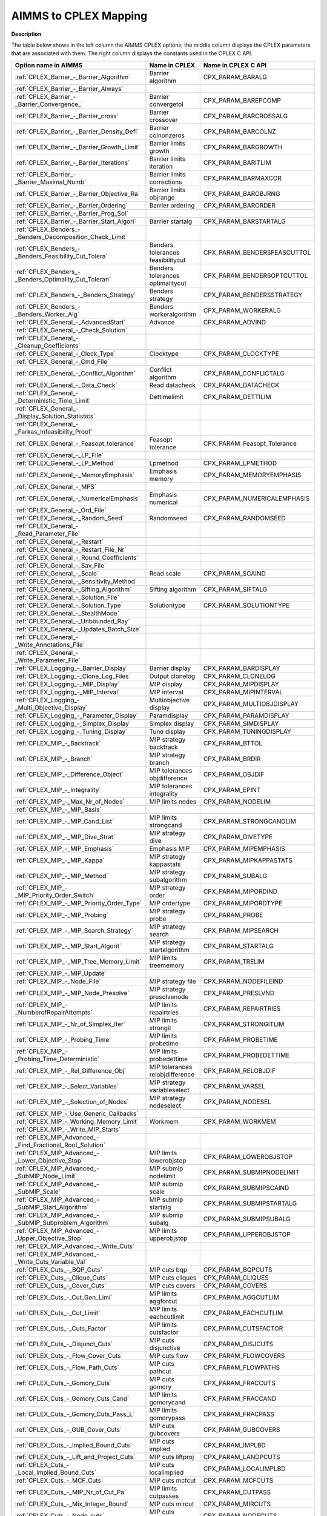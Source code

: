 

.. _AIMMS_to_CPLEX_Mapping:
.. _CPLEX_AIMMS_to_CPLEX_Mapping:


AIMMS to CPLEX Mapping
===========================

**Description** 

The table below shows in the left column the AIMMS CPLEX options; the middle column displays the CPLEX parameters that are associated with them. The right column displays the constants used in the CPLEX C API.

.. list-table::

   * - **Option name in AIMMS** 
     - **Name in CPLEX** 
     - **Name in CPLEX C API** 
   * - :ref:`CPLEX_Barrier_-_Barrier_Algorithm`  
     - Barrier algorithm
     - CPX_PARAM_BARALG
   * - :ref:`CPLEX_Barrier_-_Barrier_Always`  
     - 
     - 
   * - :ref:`CPLEX_Barrier_-_Barrier_Convergence_`  
     - Barrier convergetol
     - CPX_PARAM_BAREPCOMP
   * - :ref:`CPLEX_Barrier_-_Barrier_cross` 
     - Barrier crossover
     - CPX_PARAM_BARCROSSALG
   * - :ref:`CPLEX_Barrier_-_Barrier_Density_Defi`  
     - Barrier colnonzeros
     - CPX_PARAM_BARCOLNZ
   * - :ref:`CPLEX_Barrier_-_Barrier_Growth_Limit`  
     - Barrier limits growth
     - CPX_PARAM_BARGROWTH
   * - :ref:`CPLEX_Barrier_-_Barrier_Iterations`  
     - Barrier limits iteration
     - CPX_PARAM_BARITLIM
   * - :ref:`CPLEX_Barrier_-_Barrier_Maximal_Numb`  
     - Barrier limits corrections
     - CPX_PARAM_BARMAXCOR
   * - :ref:`CPLEX_Barrier_-_Barrier_Objective_Ra`  
     - Barrier limits objrange
     - CPX_PARAM_BAROBJRNG
   * - :ref:`CPLEX_Barrier_-_Barrier_Ordering`  
     - Barrier ordering
     - CPX_PARAM_BARORDER
   * - :ref:`CPLEX_Barrier_-_Barrier_Prog_Sol` 
     - 
     - 
   * - :ref:`CPLEX_Barrier_-_Barrier_Start_Algori`  
     - Barrier startalg	
     - CPX_PARAM_BARSTARTALG
   * - :ref:`CPLEX_Benders_-_Benders_Decomposition_Check_Limit` 
     - 
     - 
   * - :ref:`CPLEX_Benders_-_Benders_Feasibility_Cut_Tolera` 
     - Benders tolerances feasibilitycut
     - CPX_PARAM_BENDERSFEASCUTTOL
   * - :ref:`CPLEX_Benders_-_Benders_Optimality_Cut_Toleran` 
     - Benders tolerances optimalitycut
     - CPX_PARAM_BENDERSOPTCUTTOL
   * - :ref:`CPLEX_Benders_-_Benders_Strategy` 
     - Benders strategy
     - CPX_PARAM_BENDERSSTRATEGY
   * - :ref:`CPLEX_Benders_-_Benders_Worker_Alg` 
     - Benders workeralgorithm
     - CPX_PARAM_WORKERALG
   * - :ref:`CPLEX_General_-_AdvancedStart` 
     - Advance
     - CPX_PARAM_ADVIND
   * - :ref:`CPLEX_General_-_Check_Solution` 
     - 
     - 
   * - :ref:`CPLEX_General_-_Cleanup_Coefficients` 
     - 
     - 
   * - :ref:`CPLEX_General_-_Clock_Type` 
     - Clocktype
     - CPX_PARAM_CLOCKTYPE
   * - :ref:`CPLEX_General_-_Cmd_File`  
     - 
     - 
   * - :ref:`CPLEX_General_-_Conflict_Algorithm`  
     - Conflict algorithm
     - CPX_PARAM_CONFLICTALG
   * - :ref:`CPLEX_General_-_Data_Check`  
     - Read datacheck
     - CPX_PARAM_DATACHECK
   * - :ref:`CPLEX_General_-_Deterministic_Time_Limit` 
     - Dettimelimit
     - CPX_PARAM_DETTILIM
   * - :ref:`CPLEX_General_-_Display_Solution_Statistics`  
     - 
     - 
   * - :ref:`CPLEX_General_-_Farkas_Infeasibility_Proof`  
     - 
     - 
   * - :ref:`CPLEX_General_-_Feasopt_tolerance` 
     - Feasopt tolerance
     - CPX_PARAM_Feasopt_Tolerance
   * - :ref:`CPLEX_General_-_LP_File`  
     - 
     - 
   * - :ref:`CPLEX_General_-_LP_Method`  
     - Lpmethod
     - CPX_PARAM_LPMETHOD
   * - :ref:`CPLEX_General_-_MemoryEmphasis` 
     - Emphasis memory
     - CPX_PARAM_MEMORYEMPHASIS
   * - :ref:`CPLEX_General_-_MPS`  
     - 
     - 
   * - :ref:`CPLEX_General_-_NumericalEmphasis` 
     - Emphasis numerical
     - CPX_PARAM_NUMERICALEMPHASIS
   * - :ref:`CPLEX_General_-_Ord_File`  
     - 
     - 
   * - :ref:`CPLEX_General_-_Random_Seed`  
     - Randomseed
     - CPX_PARAM_RANDOMSEED
   * - :ref:`CPLEX_General_-_Read_Parameter_File`  
     - 
     - 
   * - :ref:`CPLEX_General_-_Restart`  
     - 
     - 
   * - :ref:`CPLEX_General_-_Restart_File_Nr` 
     - 
     - 
   * - :ref:`CPLEX_General_-_Round_Coefficients` 
     - 
     - 
   * - :ref:`CPLEX_General_-_Sav_File`  
     - 
     - 
   * - :ref:`CPLEX_General_-_Scale`  
     - Read scale
     - CPX_PARAM_SCAIND
   * - :ref:`CPLEX_General_-_Sensitivity_Method`  
     - 
     - 
   * - :ref:`CPLEX_General_-_Sifting_Algorithm`  
     - Sifting algorithm
     - CPX_PARAM_SIFTALG
   * - :ref:`CPLEX_General_-_Solution_File`  
     - 
     - 
   * - :ref:`CPLEX_General_-_Solution_Type`  
     - Solutiontype
     - CPX_PARAM_SOLUTIONTYPE
   * - :ref:`CPLEX_General_-_StealthMode`  
     - 
     - 
   * - :ref:`CPLEX_General_-_Unbounded_Ray`  
     - 
     - 
   * - :ref:`CPLEX_General_-_Updates_Batch_Size`  
     - 
     - 
   * - :ref:`CPLEX_General_-_Write_Annotations_File`  
     - 
     - 
   * - :ref:`CPLEX_General_-_Write_Parameter_File`  
     - 
     - 
   * - :ref:`CPLEX_Logging_-_Barrier_Display`  
     - Barrier display
     - CPX_PARAM_BARDISPLAY
   * - :ref:`CPLEX_Logging_-_Clone_Log_Files` 
     - Output clonelog
     - CPX_PARAM_CLONELOG
   * - :ref:`CPLEX_Logging_-_MIP_Display`  
     - MIP display
     - CPX_PARAM_MIPDISPLAY
   * - :ref:`CPLEX_Logging_-_MIP_Interval` 
     - MIP interval
     - CPX_PARAM_MIPINTERVAL
   * - :ref:`CPLEX_Logging_-_Multi_Objective_Display` 
     - Multiobjective display 
     - CPX_PARAM_MULTIOBJDISPLAY
   * - :ref:`CPLEX_Logging_-_Parameter_Display` 
     - Paramdisplay
     - CPX_PARAM_PARAMDISPLAY
   * - :ref:`CPLEX_Logging_-_Simplex_Display`  
     - Simplex display
     - CPX_PARAM_SIMDISPLAY
   * - :ref:`CPLEX_Logging_-_Tuning_Display` 
     - Tune display
     - CPX_PARAM_TUNINGDISPLAY
   * - :ref:`CPLEX_MIP_-_Backtrack`  
     - MIP strategy backtrack
     - CPX_PARAM_BTTOL
   * - :ref:`CPLEX_MIP_-_Branch`  
     - MIP strategy branch
     - CPX_PARAM_BRDIR
   * - :ref:`CPLEX_MIP_-_Difference_Object`  
     - MIP tolerances objdifference
     - CPX_PARAM_OBJDIF
   * - :ref:`CPLEX_MIP_-_Integrality`  
     - MIP tolerances integrality
     - CPX_PARAM_EPINT
   * - :ref:`CPLEX_MIP_-_Max_Nr_of_Nodes`  
     - MIP limits nodes
     - CPX_PARAM_NODELIM
   * - :ref:`CPLEX_MIP_-_MIP_Basis`  
     - 
     - 
   * - :ref:`CPLEX_MIP_-_MIP_Cand_List` 
     - MIP limits strongcand
     - CPX_PARAM_STRONGCANDLIM
   * - :ref:`CPLEX_MIP_-_MIP_Dive_Strat`  
     - MIP strategy dive	
     - CPX_PARAM_DIVETYPE
   * - :ref:`CPLEX_MIP_-_MIP_Emphasis` 
     - Emphasis MIP
     - CPX_PARAM_MIPEMPHASIS
   * - :ref:`CPLEX_MIP_-_MIP_Kappa`  
     - MIP strategy kappastats
     - CPX_PARAM_MIPKAPPASTATS
   * - :ref:`CPLEX_MIP_-_MIP_Method`  
     - MIP strategy subalgorithm
     - CPX_PARAM_SUBALG
   * - :ref:`CPLEX_MIP_-_MIP_Priority_Order_Switch` 
     - MIP strategy order
     - CPX_PARAM_MIPORDIND
   * - :ref:`CPLEX_MIP_-_MIP_Priority_Order_Type` 
     - MIP ordertype
     - CPX_PARAM_MIPORDTYPE
   * - :ref:`CPLEX_MIP_-_MIP_Probing` 
     - MIP strategy probe
     - CPX_PARAM_PROBE
   * - :ref:`CPLEX_MIP_-_MIP_Search_Strategy` 
     - MIP strategy search
     - CPX_PARAM_MIPSEARCH
   * - :ref:`CPLEX_MIP_-_MIP_Start_Algorit`  
     - MIP strategy startalgorithm
     - CPX_PARAM_STARTALG
   * - :ref:`CPLEX_MIP_-_MIP_Tree_Memory_Limit`  
     - MIP limits treememory
     - CPX_PARAM_TRELIM
   * - :ref:`CPLEX_MIP_-_MIP_Update`  
     - 
     - 
   * - :ref:`CPLEX_MIP_-_Node_File`  
     - MIP strategy file
     - CPX_PARAM_NODEFILEIND
   * - :ref:`CPLEX_MIP_-_MIP_Node_Presolve`  
     - MIP strategy presolvenode
     - CPX_PARAM_PRESLVND
   * - :ref:`CPLEX_MIP_-_NumberofRepairAttempts` 
     - MIP limits repairtries
     - CPX_PARAM_REPAIRTRIES
   * - :ref:`CPLEX_MIP_-_Nr_of_Simplex_Iter` 
     - MIP limits strongit
     - CPX_PARAM_STRONGITLIM
   * - :ref:`CPLEX_MIP_-_Probing_Time`  
     - MIP limits probetime
     - CPX_PARAM_PROBETIME
   * - :ref:`CPLEX_MIP_-_Probing_Time_Deterministic`  
     - MIP limits probedettime
     - CPX_PARAM_PROBEDETTIME
   * - :ref:`CPLEX_MIP_-_Rel_Difference_Obj`  
     - MIP tolerances relobjdifference
     - CPX_PARAM_RELOBJDIF
   * - :ref:`CPLEX_MIP_-_Select_Variables`  
     - MIP strategy variableselect
     - CPX_PARAM_VARSEL
   * - :ref:`CPLEX_MIP_-_Selection_of_Nodes`  
     - MIP strategy nodeselect
     - CPX_PARAM_NODESEL
   * - :ref:`CPLEX_MIP_-_Use_Generic_Callbacks` 
     - 
     - 
   * - :ref:`CPLEX_MIP_-_Working_Memory_Limit` 
     - Workmem
     - CPX_PARAM_WORKMEM
   * - :ref:`CPLEX_MIP_-_Write_MIP_Starts`  
     - 
     - 
   * - :ref:`CPLEX_MIP_Advanced_-_Find_Fractional_Root_Solution` 
     - 
     - 
   * - :ref:`CPLEX_MIP_Advanced_-_Lower_Objective_Stop`  
     - MIP limits lowerobjstop
     - CPX_PARAM_LOWEROBJSTOP
   * - :ref:`CPLEX_MIP_Advanced_-_SubMIP_Node_Limit` 
     - MIP submip nodelimit
     - CPX_PARAM_SUBMIPNODELIMIT
   * - :ref:`CPLEX_MIP_Advanced_-_SubMIP_Scale` 
     - MIP submip scale
     - CPX_PARAM_SUBMIPSCAIND
   * - :ref:`CPLEX_MIP_Advanced_-_SubMIP_Start_Algorithm` 
     - MIP submip startalg
     - CPX_PARAM_SUBMIPSTARTALG
   * - :ref:`CPLEX_MIP_Advanced_-_SubMIP_Subproblem_Algorithm` 
     - MIP submip subalg
     - CPX_PARAM_SUBMIPSUBALG
   * - :ref:`CPLEX_MIP_Advanced_-_Upper_Objective_Stop`  
     - MIP limits upperobjstop
     - CPX_PARAM_UPPEROBJSTOP
   * - :ref:`CPLEX_MIP_Advanced_-_Write_Cuts` 
     - 
     - 
   * - :ref:`CPLEX_MIP_Advanced_-_Write_Cuts_Variable_Val` 
     - 
     - 
   * - :ref:`CPLEX_Cuts_-_BQP_Cuts`  
     - MIP cuts bqp
     - CPX_PARAM_BQPCUTS
   * - :ref:`CPLEX_Cuts_-_Clique_Cuts`  
     - MIP cuts cliques
     - CPX_PARAM_CLIQUES
   * - :ref:`CPLEX_Cuts_-_Cover_Cuts` 
     - MIP cuts covers
     - CPX_PARAM_COVERS
   * - :ref:`CPLEX_Cuts_-_Cut_Gen_Limi` 
     - MIP limits aggforcut
     - CPX_PARAM_AGGCUTLIM
   * - :ref:`CPLEX_Cuts_-_Cut_Limit`  
     - MIP limits eachcutlimit
     - CPX_PARAM_EACHCUTLIM
   * - :ref:`CPLEX_Cuts_-_Cuts_Factor`  
     - MIP limits cutsfactor
     - CPX_PARAM_CUTSFACTOR
   * - :ref:`CPLEX_Cuts_-_Disjunct_Cuts` 
     - MIP cuts disjunctive
     - CPX_PARAM_DISJCUTS
   * - :ref:`CPLEX_Cuts_-_Flow_Cover_Cuts` 
     - MIP cuts flow
     - CPX_PARAM_FLOWCOVERS
   * - :ref:`CPLEX_Cuts_-_Flow_Path_Cuts` 
     - MIP cuts pathcut
     - CPX_PARAM_FLOWPATHS
   * - :ref:`CPLEX_Cuts_-_Gomory_Cuts` 
     - MIP cuts gomory
     - CPX_PARAM_FRACCUTS
   * - :ref:`CPLEX_Cuts_-_Gomory_Cuts_Cand` 
     - MIP limits gomorycand
     - CPX_PARAM_FRACCAND
   * - :ref:`CPLEX_Cuts_-_Gomory_Cuts_Pass_L` 
     - MIP limits gomorypass
     - CPX_PARAM_FRACPASS
   * - :ref:`CPLEX_Cuts_-_GUB_Cover_Cuts` 
     - MIP cuts gubcovers
     - CPX_PARAM_GUBCOVERS
   * - :ref:`CPLEX_Cuts_-_Implied_Bound_Cuts` 
     - MIP cuts implied
     - CPX_PARAM_IMPLBD
   * - :ref:`CPLEX_Cuts_-_Lift_and_Project_Cuts` 
     - MIP cuts liftproj
     - CPX_PARAM_LANDPCUTS
   * - :ref:`CPLEX_Cuts_-_Local_Implied_Bound_Cuts` 
     - MIP cuts localimplied
     - CPX_PARAM_LOCALIMPLBD
   * - :ref:`CPLEX_Cuts_-_MCF_Cuts`  
     - MIP cuts mcfcut
     - CPX_PARAM_MCFCUTS
   * - :ref:`CPLEX_Cuts_-_MIP_Nr_of_Cut_Pa` 
     - MIP limits cutpasses
     - CPX_PARAM_CUTPASS
   * - :ref:`CPLEX_Cuts_-_Mix_Integer_Round`  
     - MIP cuts mircut
     - CPX_PARAM_MIRCUTS
   * - :ref:`CPLEX_Cuts_-_Node_cuts`  
     - MIP cuts nodecuts
     - CPX_PARAM_NODECUTS
   * - :ref:`CPLEX_Cuts_-_RLT_Cuts`  
     - MIP cuts rlt
     - CPX_PARAM_RLTCUTS
   * - :ref:`CPLEX_Cuts_-_Zero_Half_Cuts`  
     - MIP cuts zerohalf
     - CPX_PARAM_ZEROHALFCUTS
   * - :ref:`CPLEX_MIP_Heuristic_-_Feasibility_Pump_Heuristic` 
     - MIP strategy fpheur
     - CPX_PARAM_FPHEUR
   * - :ref:`CPLEX_MIP_Heuristic_-_Heuristic_Effort` 
     - MIP strategy heuristiceffort
     - CPX_PARAM_HEUREFFORT
   * - :ref:`CPLEX_MIP_Heuristic_-_Heuristic_Freq` 
     - MIP strategy heuristicfreq
     - CPX_PARAM_HEURFREQ
   * - :ref:`CPLEX_MIP_Heuristic_-_Local_Branch_Heur` 
     - MIP strategy lbheur
     - CPX_PARAM_LBHEUR
   * - :ref:`CPLEX_MIP_Heuristic_-_RINS_Heurist_Freq` 
     - MIP strategy rinsheur
     - CPX_PARAM_RINSHEUR
   * - :ref:`CPLEX_MIP_Prepr_-_Boundstreng` 
     - Preprocessing boundstrength
     - CPX_PARAM_BNDSTRENIND
   * - :ref:`CPLEX_MIP_Prepr_-_Coef_Reduc` 
     - Preprocessing coeffreduce
     - CPX_PARAM_COEREDIND
   * - :ref:`CPLEX_MIP_Prepr_-_Preproc_Sym`  
     - Preprocessing symmetry
     - CPX_PARAM_SYMMETRY
   * - :ref:`CPLEX_MIP_Prepr_-_Presolve_Re`  
     - Preprocessing relax
     - CPX_PARAM_RELAXPREIND
   * - :ref:`CPLEX_MIP_Prepr_-_Repeat_Presolve`  
     - Preprocessing repeatpresolve
     - CPX_PARAM_REPEATPRESOLVE
   * - :ref:`CPLEX_MIP_Prepr_-_SOS1_Reformulations`  
     - Preprocessing sos1reform
     - CPX_PARAM_SOS1REFORM
   * - :ref:`CPLEX_MIP_Prepr_-_SOS2_Reformulations`  
     - Preprocessing sos2reform
     - CPX_PARAM_SOS2REFORM
   * - :ref:`CPLEX_Polishing_Absolute_MIP_Gap`  
     - MIP polishafter absmipgap
     - CPX_PARAM_POLISHAFTEREPAGAP
   * - :ref:`CPLEX_Polishing_Number_of_Nodes`  
     - MIP polishafter nodes
     - CPX_PARAM_POLISHAFTERNODE
   * - :ref:`CPLEX_Polishing_Number_of_Solutions`  
     - MIP polishafter solutions
     - CPX_PARAM_POLISHAFTERINTSOL
   * - :ref:`CPLEX_Polishing_Relative_MIP_Gap`  
     - MIP polishafter mipgap
     - CPX_PARAM_POLISHAFTEREPGAP
   * - :ref:`CPLEX_Polishing_Time`  
     - MIP polishafter time
     - CPX_PARAM_POLISHAFTERTIME
   * - :ref:`CPLEX_Polishing_Time_Deterministic`  
     - MIP polishafter dettime
     - CPX_PARAM_POLISHAFTERDETTIME
   * - :ref:`CPLEX_MIP_Solp_-_Do_Populate`  
     - 
     - 
   * - :ref:`CPLEX_MIP_Solp_-_Pool_Abs_Obj_Gap` 
     - MIP pool absgap
     - CPX_PARAM_SOLNPOOLAGAP
   * - :ref:`CPLEX_MIP_Solp_-_Pool_Capacity`  
     - MIP pool capacity
     - CPX_PARAM_SOLNPOOLCAPACITY
   * - :ref:`CPLEX_MIP_Solp_-_Pool_Intensity`  
     - MIP pool intensity
     - CPX_PARAM_SOLNPOOLINTENSITY
   * - :ref:`CPLEX_MIP_Solp_-_Pool_Rel_Obj_Gap` 
     - MIP pool relgap
     - CPX_PARAM_SOLNPOOLGAP
   * - :ref:`CPLEX_MIP_Solp_-_Pool_Repl_Strat`  
     - MIP pool replace
     - CPX_PARAM_SOLNPOOLREPLACE
   * - :ref:`CPLEX_MIP_Solp_-_Populate_time_limit`  
     - 
     - 
   * - :ref:`CPLEX_MIP_Solp_-_Population_Limit`  
     - MIP limits populate
     - CPX_PARAM_POPULATELIM
   * - :ref:`CPLEX_-_Network_Extraction_L` 
     - Network netfind
     - CPX_PARAM_NETFIND
   * - :ref:`CPLEX_-_Network_Feasibility` 
     - Network tolerances feasibility
     - CPX_PARAM_NETEPRHS
   * - :ref:`CPLEX_-_Network_Iterations` 
     - Network iterations
     - CPX_PARAM_NETITLIM
   * - :ref:`CPLEX_-_Network_Optimality` 
     - Network tolerances optimality
     - CPX_PARAM_NETEPOPT
   * - :ref:`CPLEX_-_Network_Pricing` 
     - Network pricing
     - CPX_PARAM_NETPPRIIND
   * - :ref:`CPLEX_Par_-_Auxiliary_Root_Threads` 
     - MIP limits auxrootthreads
     - CPX_PARAM_AUXROOTTHREADS
   * - :ref:`CPLEX_Par_-_GlobalThreadLimit` 
     - Threads
     - CPX_PARAM_THREADS
   * - :ref:`CPLEX_Par_-_Parallel_Mode` 
     - Parallel mode
     - CPX_PARAM_PARALLELMODE
   * - :ref:`CPLEX_Prepr_-_Aggregator` 
     - Preprocessing aggregator
     - CPX_PARAM_AGGIND
   * - :ref:`CPLEX_Prepr_-_Dependency` 
     - Preprocessing dependency
     - CPX_PARAM_DEPIND
   * - :ref:`CPLEX_Prepr_-_Folding` 
     - Preprocessing folding
     - CPX_PARAM_FOLDING
   * - :ref:`CPLEX_Prepr_-_Limit_Substitut`  
     - Preprocessing fill
     - CPX_PARAM_AGGFILL
   * - :ref:`CPLEX_Prepr_-_Number_of_IterP` 
     - Preprocessing numpass
     - CPX_PARAM_PREPASS
   * - :ref:`CPLEX_Prepr_-_Pre_reduction_types`  
     - Preprocessing reduce
     - CPX_PARAM_REDUCE
   * - :ref:`CPLEX_Prepr_-_Presolve`  
     - Preprocessing presolve
     - CPX_PARAM_PREIND
   * - :ref:`CPLEX_Prepr_-_Presolve_Pass_D` 
     - Preprocessing dual
     - CPX_PARAM_PREDUAL
   * - :ref:`CPLEX_Prepr_-_Print_Prslv_Sta`  
     - 
     - 
   * - :ref:`CPLEX_QP_-_Adjust_MIQP`  
     - Preprocessing qpmakepsd
     - CPX_PARAM_QPMAKEPSDIND
   * - :ref:`CPLEX_QP_-_Barrier_Conv_Toler`  
     - Bar qcpconvergetol
     - CPX_PARAM_BARQCPEPCOMP
   * - :ref:`CPLEX_QP_-_MIQCP_Strategy`  
     - MIP strategy miqcpstrat
     - CPX_PARAM_MIQCPSTRAT
   * - :ref:`CPLEX_QP_-_QCP_Dual_Values`  
     - Preprocessing qcpduals
     - CPX_PARAM_CALCQCPDUALS
   * - :ref:`CPLEX_QP_-_QP_Linearization`  
     - Preprocessing qtolin
     - CPX_PARAM_QTOLININD
   * - :ref:`CPLEX_QP_-_QP_Method`  
     - Qpmethod
     - CPX_PARAM_QPMETHOD
   * - :ref:`CPLEX_QP_-_QP_Nonzeros_Read_Limit`  
     - Read qpnonzeros
     - CPX_PARAM_QPNZREADLIM
   * - :ref:`CPLEX_QP_-_Solution_Target`  
     - Optimalitytarget
     - CPX_PARAM_OPTIMALITYTARGET
   * - :ref:`CPLEX_Simplex_-_Crash_Ordering`  
     - Simplex crash
     - CPX_PARAM_CRAIND
   * - :ref:`CPLEX_Simplex_-_Dual_Pric_Alg`  
     - Simplex dgradient
     - CPX_PARAM_DPRIIND
   * - :ref:`CPLEX_Simplex_-_Dynamic_Row_Management`  
     - simplex dynamicrows
     - CPX_PARAM_DYNAMICROWS
   * - :ref:`CPLEX_Simplex_-_Feasibility`  
     - Simplex tolerances feasibility
     - CPX_PARAM_EPRHS
   * - :ref:`CPLEX_Simplex_-_Markowitz` 
     - Simplex tolerances markowitz
     - CPX_PARAM_EPMRK
   * - :ref:`CPLEX_Simplex_-_Optimality`  
     - Simplex tolerances optimality
     - CPX_PARAM_EPOPT
   * - :ref:`CPLEX_Simplex_-_Perturb_Const`  
     - Simplex perturbationlimit
     - CPX_PARAM_EPPER
   * - :ref:`CPLEX_Simplex_-_Perturb_Indic` 
     - Simplex perturbationlimit
     - CPX_PARAM_PERIND
   * - :ref:`CPLEX_Simplex_-_Pricing`  
     - Simplex pricing
     - CPX_PARAM_PRICELIM
   * - :ref:`CPLEX_Simplex_-_Prim_Pric_Alg`  
     - Simplex pgradient
     - CPX_PARAM_PPRIIND
   * - :ref:`CPLEX_Simplex_-_Refactor`  
     - Simplex refactor
     - CPX_PARAM_REINV
   * - :ref:`CPLEX_Simplex_-_Sifting_from_Simplex` 
     - Sifting simplex
     - CPX_PARAM_SIFTSIM
   * - :ref:`CPLEX_Simplex_-_Singular` 
     - Simplex limits singularity
     - CPX_PARAM_SINGLIM
   * - :ref:`CPLEX_Simplex_-_Stalled_Iter`  
     - Simplex limits perturbation
     - CPX_PARAM_PERLIM
   * - :ref:`CPLEX_Tuning_-_Tuning_Measure` 
     - Tune measure
     - CPX_PARAM_TUNINGMEASURE
   * - :ref:`CPLEX_Tuning_-_Tuning_Repeater` 
     - Tune repeat
     - CPX_PARAM_TUNINGREPEAT
   * - :ref:`CPLEX_Tuning_-_Tuning_Time_Limit` 
     - Tune timelimit
     - CPX_PARAM_TUNINGTILIM
   * - :ref:`CPLEX_Tuning_-_Tuning_Time_Limit_Deter` 
     - Tune dettimelimit
     - CPX_PARAM_TUNINGDETTILIM


The table below shows Solvers General options that are mapped to CPLEX parameters.

.. list-table::

   * - **Option name in AIMMS** 
     - **Name in CPLEX** 
     - **Name in CPLEX C API** 
   * - :ref:`Options_MIP_Options_-_Cutoff` 
     - MIP tolerances lowercutoff
     - CPX_PARAM_CUTLO
   * - 
     - MIP tolerances uppercutoff
     - CPX_PARAM_CUTUP
   * - :ref:`Options_MIP_Options_-_Maximal_Number_o` 
     - MIP limits solutions
     - CPX_PARAM_INTSOLLIM
   * - :ref:`Options_MIP_Options_-_MIP_Absolute_Opt` 
     - MIP tolerances absmipgap
     - CPX_PARAM_EPAGAP
   * - :ref:`Options_MIP_Options_-_MIP_Relative_Opt` 
     - MIP tolerances mipgap
     - CPX_PARAM_EPGAP
   * - :ref:`Options_Stop_Criteria_-_Iteration_Limi` 
     - Simplex limits iterations
     - CPX_PARAM_ITLIM
   * - :ref:`Options_Stop_Criteria_-_Time_Limit` 
     - Timelimit
     - CPX_PARAM_TILIM

